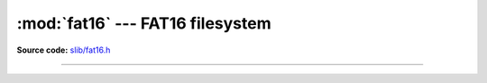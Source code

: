 :mod:`fat16` --- FAT16 filesystem
=================================

.. module:: fat16
   :synopsis: FAT16 filesystem.

**Source code:** `slib/fat16.h`_

---------------------------------------------------

.. doxygenfile:: slib/fat16.h
   :project: simba

.. _slib/fat16.h: https://github.com/eerimoq/simba/tree/master/src/slib/slib/fat16.h

